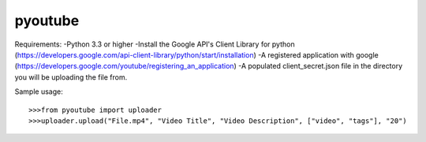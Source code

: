 pyoutube
--------
Requirements:
-Python 3.3 or higher
-Install the Google API's Client Library for python (https://developers.google.com/api-client-library/python/start/installation)
-A registered application with google (https://developers.google.com/youtube/registering_an_application)
-A populated client_secret.json file in the directory you will be uploading the file from.

Sample usage::

>>>from pyoutube import uploader
>>>uploader.upload("File.mp4", "Video Title", "Video Description", ["video", "tags"], "20")